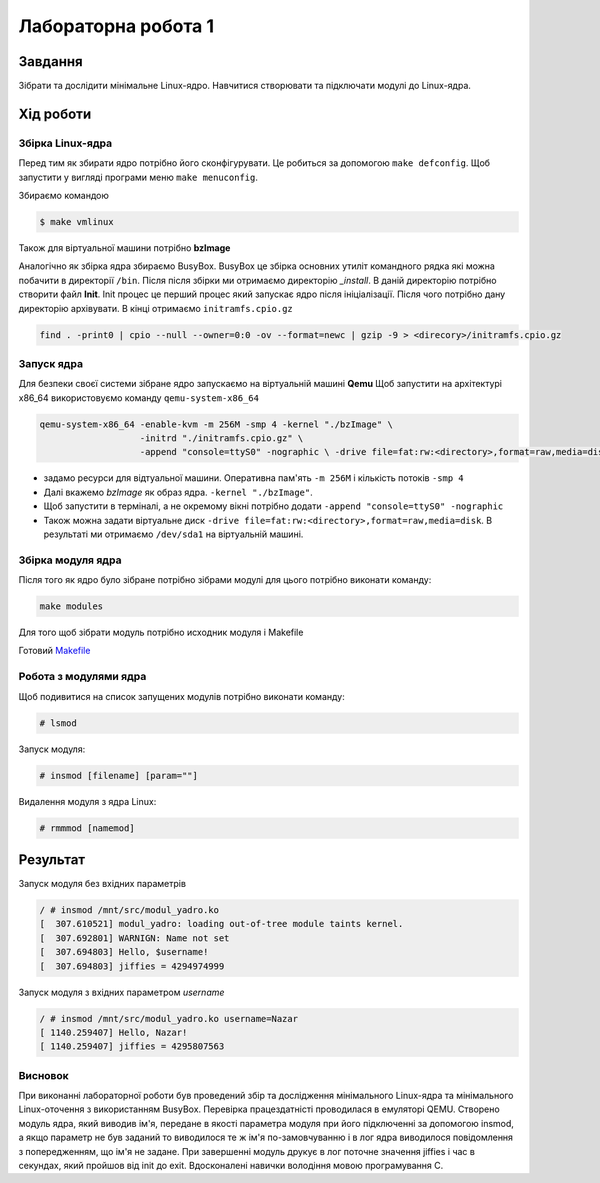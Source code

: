 Лабораторна робота 1
======================

Завдання
--------
Зібрати та дослідити мінімальне Linux-ядро. Навчитися створювати та підключати модулі до Linux-ядра.


Хід роботи
----------

Збірка Linux-ядра
~~~~~~~~~~~~~~~~~
Перед тим як збирати ядро потрібно його сконфігурувати.
Це робиться за допомогою ``make defconfig``.
Щоб запустити у вигляді програми меню ``make menuconfig``.

Збираємо командою

.. code-block::

   $ make vmlinux

Також для віртуальної машини потрібно **bzImage**

Аналогічно як збірка ядра збираємо BusyBox.
BusyBox це збірка основних утиліт командного рядка які можна побачити в директорії ``/bin``.
Після після збірки ми отримаємо директорію *_install*.
В даній директорію потрібно створити файл **Init**.
Init процес це перший процес який запускає ядро після ініціалізації.
Після чого потрібно дану директорію архівувати. В кінці отримаємо ``initramfs.cpio.gz``

.. code-block::

   find . -print0 | cpio --null --owner=0:0 -ov --format=newc | gzip -9 > <direcory>/initramfs.cpio.gz


Запуск ядра
~~~~~~~~~~~~~~~~~~~
Для безпеки своєї системи зібране ядро запускаємо на віртуальній машині **Qemu**
Щоб запустити на архітектурі x86_64 використовуємо команду ``qemu-system-x86_64``

.. code-block::

   qemu-system-x86_64 -enable-kvm -m 256M -smp 4 -kernel "./bzImage" \
                      -initrd "./initramfs.cpio.gz" \
                      -append "console=ttyS0" -nographic \ -drive file=fat:rw:<directory>,format=raw,media=disk

* задамо ресурси для відтуальної машини. Оперативна пам'ять ``-m 256M`` і кількість потоків ``-smp 4``
* Далі вкажемо *bzImage* як образ ядра.  ``-kernel "./bzImage"``.
* Щоб запустити в терміналі, а не окремому вікні потрібно додати ``-append "console=ttyS0" -nographic``
* Також можна задати віртуальне диск ``-drive file=fat:rw:<directory>,format=raw,media=disk``. В результаті ми отримаємо ``/dev/sda1`` на віртуальній машині.



Збірка модуля ядра
~~~~~~~~~~~~~~~~~~
Після того як ядро було зібране потрібно зібрами модулі для цього потрібно виконати команду:

.. code-block::

   make modules

Для того щоб зібрати модуль потрібно исходник модуля і Makefile

Готовий Makefile_

.. _Makefile: ./Makefile



Робота з модулями ядра
~~~~~~~~~~~~~~~~~~~~~~
Щоб подивитися на список запущених модулів потрібно виконати команду:

.. code-block::

   # lsmod

Запуск модуля:

.. code-block::

   # insmod [filename] [param=""]

Видалення модуля з ядра Linux:

.. code-block::

   # rmmmod [namemod]


Результат
---------

Запуск модуля без вхідних параметрів

.. code-block::

    / # insmod /mnt/src/modul_yadro.ko
    [  307.610521] modul_yadro: loading out-of-tree module taints kernel.
    [  307.692801] WARNIGN: Name not set
    [  307.694803] Hello, $username!
    [  307.694803] jiffies = 4294974999


Запуск модуля з вхідних параметром *username*

.. code-block::

    / # insmod /mnt/src/modul_yadro.ko username=Nazar
    [ 1140.259407] Hello, Nazar!
    [ 1140.259407] jiffies = 4295807563



Висновок
~~~~~~~~

При виконанні лабораторної роботи був проведений збір та дослідження мінімального Linux-ядра та мінімального Linux-оточення з використанням BusyBox. Перевірка працездатністі проводилася в емуляторі QEMU. Створено модуль ядра, який виводив ім'я, передане в якості параметра модуля при його підключенні за допомогою insmod, а якщо параметр не був заданий то виводилося те ж ім'я по-замовчуванню і в лог ядра виводилося повідомлення з попередженням, що ім'я не задане. При завершенні модуль друкує в лог поточне значення jiffies і час в секундах, який пройшов від init до exit. Вдосконалені навички володіння мовою програмування C.

